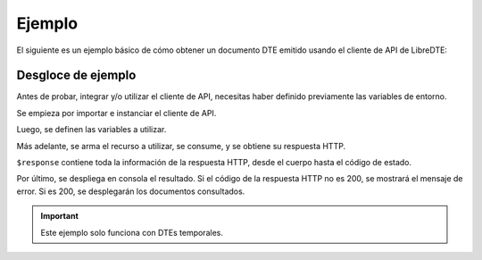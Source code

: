 Ejemplo
=======

El siguiente es un ejemplo básico de cómo obtener un documento DTE emitido usando el cliente de API de LibreDTE:

.. code-block:: php
    <?php

    # Definición de directorio autoload. Necesario si se usa la versión de GitHub.
    require_once __DIR__ . '/vendor/autoload.php';

    # Importación de biblioteca de LibreDTE
    use libredte\api_client\ApiClient;

    # Instanciación de cliente de API
    $client = new ApiClient();

    # RUT del emisor sin Dígito Verificador.
    $emisor_rut = 12345678;
    # Filtros a aplicar en la búsqueda de DTEs.
    $filtros = [
        'fecha_desde' => '2024-10-25',
        'fecha_hasta' => date('Y-m-d'),
    ];

    # Recurso a consumir.
    $resource = sprintf('/dte/dte_tmps/buscar/%d', $emisor_rut);

    # Se efectua la solicitud HTTP y se guarda la respuesta. En esta variable están el estado, cuerpo, etc.
    $response = $client->post($resource, $filtros);

    echo "Status: ".$response['status']['code']."\n";

    if ($response['status']['code'] != 200) {
        echo $response['body']."\n";
    } else {
        $documentos = $response['body'];
        $dte_id = 'T'.$documentos[0]['dte'].'F'.$documentos[0]['folio'];

        echo "\nDTEs Temporales: \n";
        echo "\n",'N DOCUMENTOS: ',count($documentos),"\n";
        echo "\n",'DTE ID: ',$dte_id,"\n";
        echo "\n",'DTE FECHA: ',$documentos[0]['fecha'],"\n";
    }

Desgloce de ejemplo
-------------------

Antes de probar, integrar y/o utilizar el cliente de API, necesitas haber definido previamente las variables de entorno.

.. seealso::
    Para más información sobre este paso, referirse al la guía en Configuración.

Se empieza por importar e instanciar el cliente de API.

.. code-block:: php
    # Definición de directorio autoload. Necesario si se usa la versión de GitHub.
    require_once __DIR__ . '/vendor/autoload.php';

    # Importación de biblioteca de LibreDTE
    use libredte\api_client\ApiClient;

    # Instanciación de cliente de API
    $client = new ApiClient();

Luego, se definen las variables a utilizar.

.. code-block:: php
    # RUT del emisor sin Dígito Verificador.
    $emisor_rut = 12345678;
    # Filtros a aplicar en la búsqueda de DTEs.
    $filtros = [
        'fecha_desde' => '2015-01-01',
        'fecha_hasta' => date('Y-m-d'),
    ];

Más adelante, se arma el recurso a utilizar, se consume, y se obtiene su respuesta HTTP.

.. code-block:: php
    # Recurso a consumir.
    $resource = sprintf('/dte/dte_tmps/buscar/%d', $emisor_rut);

    # Se efectua la solicitud HTTP y se guarda la respuesta.
    $response = $client->post($resource, $filtros);

``$response`` contiene toda la información de la respuesta HTTP, desde el cuerpo hasta el código de estado.

Por último, se despliega en consola el resultado. Si el código de la respuesta HTTP no es 200, se mostrará el mensaje de error. Si es 200, se desplegarán los documentos consultados.

.. code-block:: php
    echo "Status: ".$response['status']['code']."\n";

    if ($response['status']['code'] != 200) {
        echo $response['body']."\n";
    } else {
        $documentos = $response['body'];
        $dte_id = 'T'.$documentos[0]['dte'].'F'.$documentos[0]['folio'];

        echo "\nDTEs Temporales: \n";
        echo "\n",'N DOCUMENTOS: ',count($documentos),"\n";
        echo "\n",'DTE ID: ',$dte_id,"\n";
        echo "\n",'DTE FECHA: ',$documentos[0]['fecha'],"\n";
    }

.. important::
    Este ejemplo solo funciona con DTEs temporales.


.. seealso::
    Para saber más sobre los parámetros posibles y el cómo consumir las API, referirse a la `documentación de LibreDTE. <https://developers.libredte.cl/>`_
